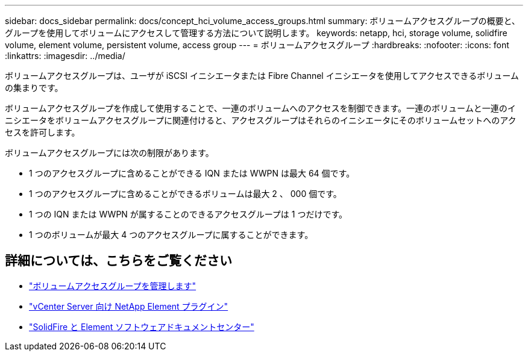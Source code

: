 ---
sidebar: docs_sidebar 
permalink: docs/concept_hci_volume_access_groups.html 
summary: ボリュームアクセスグループの概要と、グループを使用してボリュームにアクセスして管理する方法について説明します。 
keywords: netapp, hci, storage volume, solidfire volume, element volume, persistent volume, access group 
---
= ボリュームアクセスグループ
:hardbreaks:
:nofooter: 
:icons: font
:linkattrs: 
:imagesdir: ../media/


[role="lead"]
ボリュームアクセスグループは、ユーザが iSCSI イニシエータまたは Fibre Channel イニシエータを使用してアクセスできるボリュームの集まりです。

ボリュームアクセスグループを作成して使用することで、一連のボリュームへのアクセスを制御できます。一連のボリュームと一連のイニシエータをボリュームアクセスグループに関連付けると、アクセスグループはそれらのイニシエータにそのボリュームセットへのアクセスを許可します。

ボリュームアクセスグループには次の制限があります。

* 1 つのアクセスグループに含めることができる IQN または WWPN は最大 64 個です。
* 1 つのアクセスグループに含めることができるボリュームは最大 2 、 000 個です。
* 1 つの IQN または WWPN が属することのできるアクセスグループは 1 つだけです。
* 1 つのボリュームが最大 4 つのアクセスグループに属することができます。




== 詳細については、こちらをご覧ください

* link:task_hcc_manage_vol_access_groups.html["ボリュームアクセスグループを管理します"^]
* https://docs.netapp.com/us-en/vcp/index.html["vCenter Server 向け NetApp Element プラグイン"^]
* http://docs.netapp.com/sfe-122/index.jsp["SolidFire と Element ソフトウェアドキュメントセンター"^]

